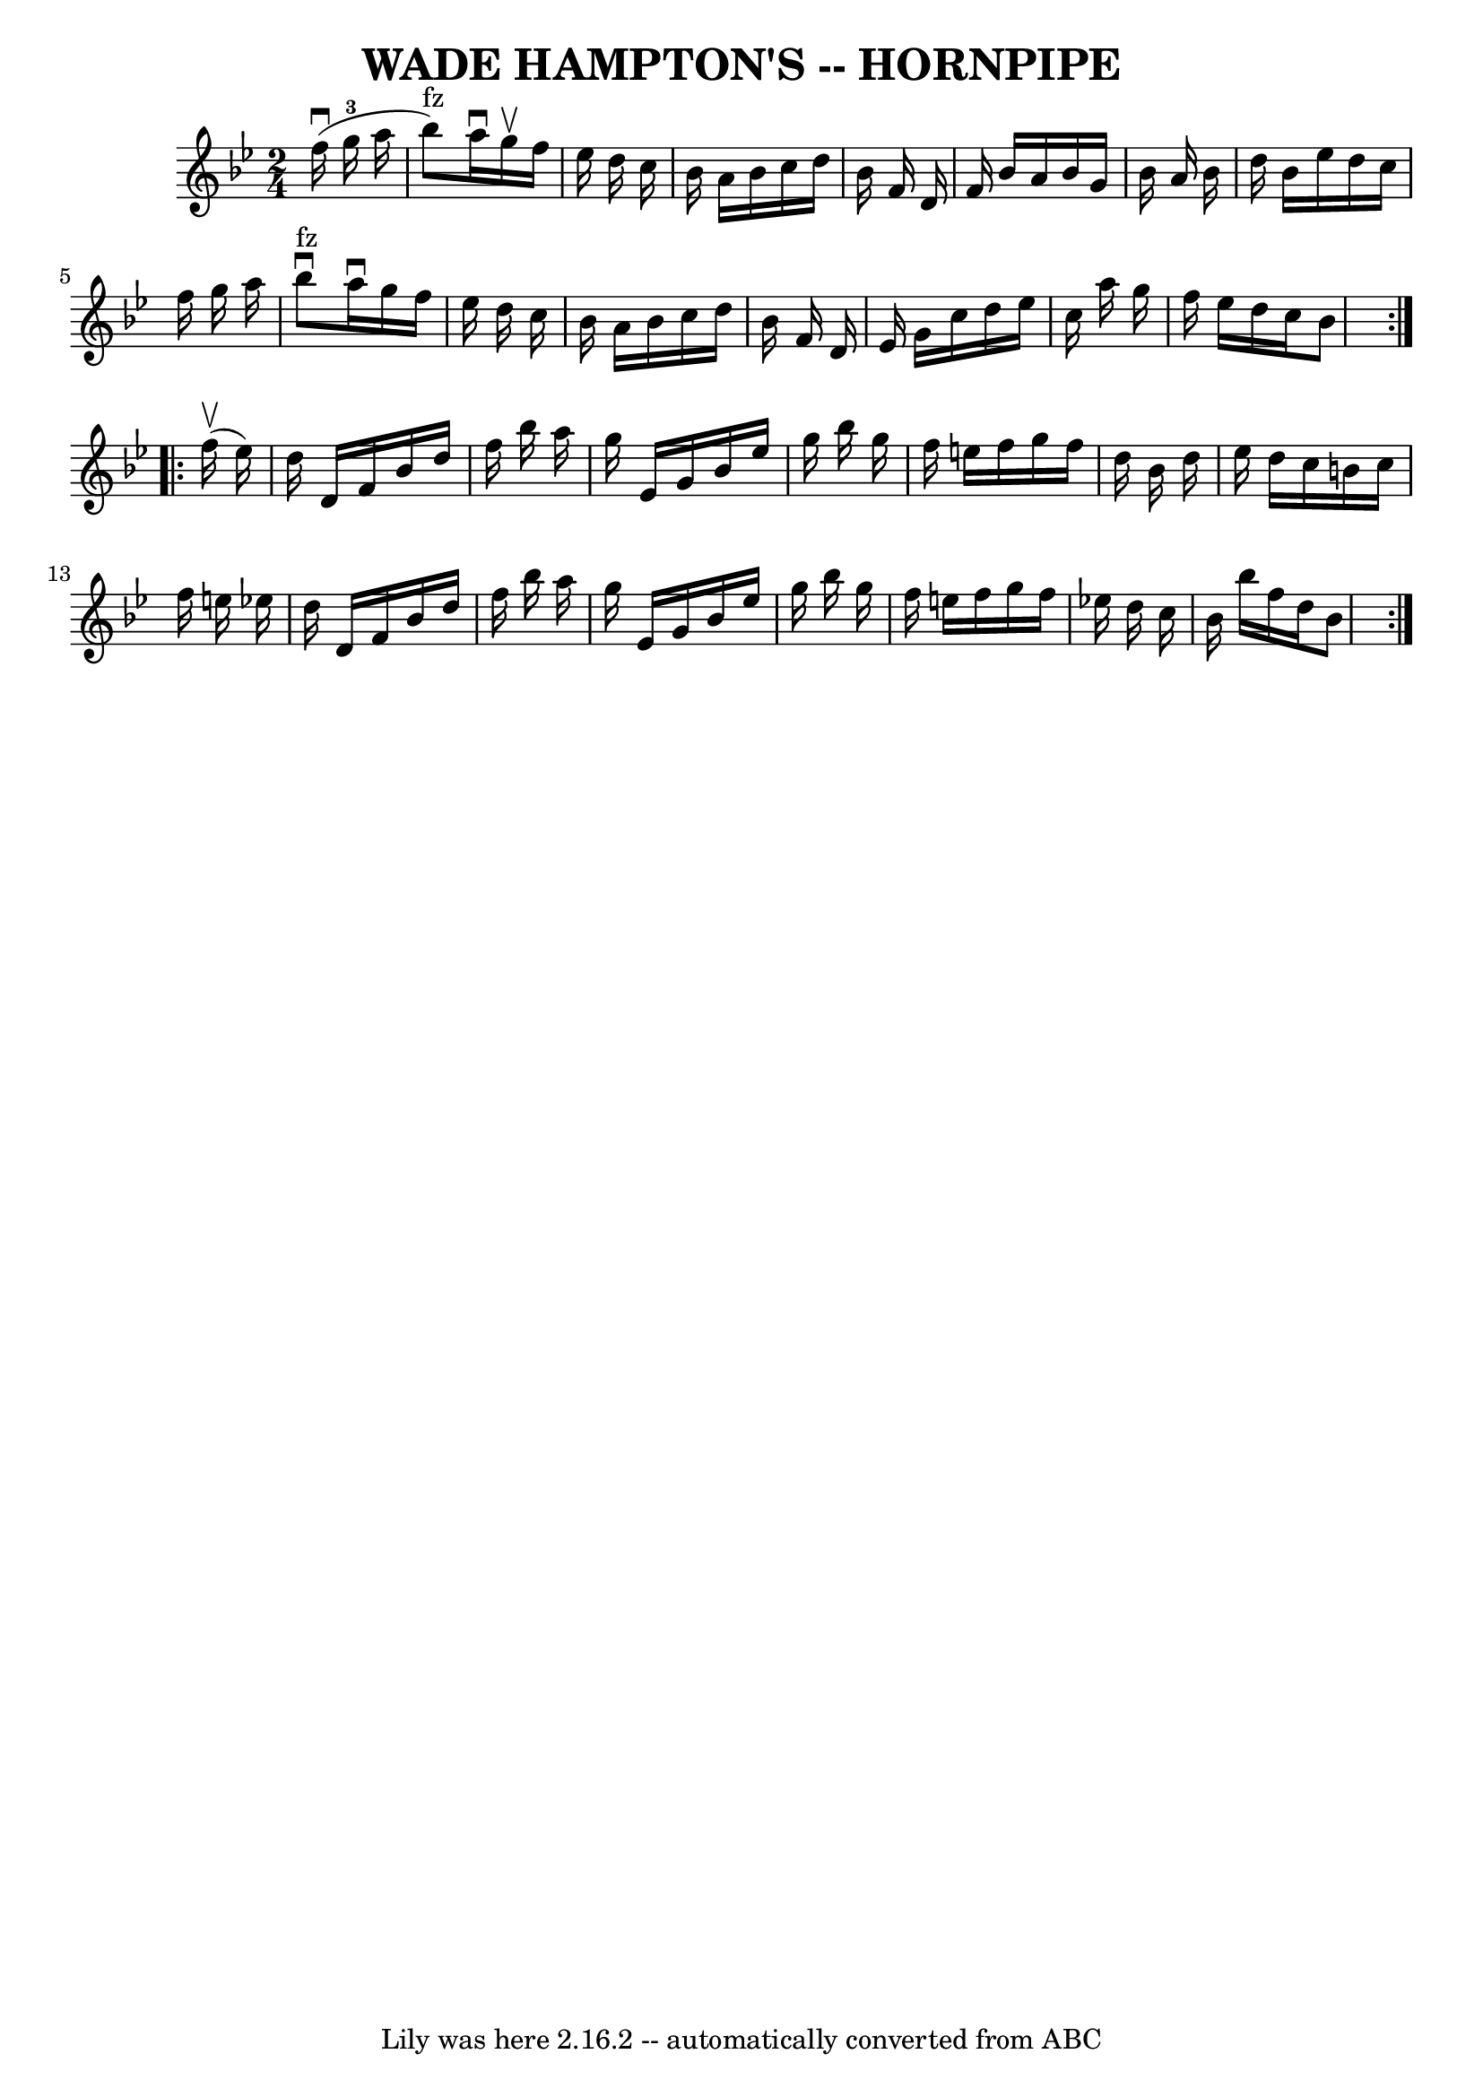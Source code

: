 \version "2.7.40"
\header {
	book = "Ryan's Mammoth Collection of Fiddle Tunes"
	crossRefNumber = "1"
	footnotes = ""
	tagline = "Lily was here 2.16.2 -- automatically converted from ABC"
	title = "WADE HAMPTON'S -- HORNPIPE"
}
voicedefault =  {
\set Score.defaultBarType = "empty"

\repeat volta 2 {
\time 2/4 \key bes \major     f''16 (^\downbow   g''16-3   a''16        
\bar "|"     bes''8 ^"fz" -)   a''16 ^\downbow   g''16 ^\upbow   f''16    
ees''16    d''16    c''16    \bar "|"   bes'16    a'16    bes'16    c''16    
d''16    bes'16    f'16    d'16    \bar "|"   f'16    bes'16    a'16    bes'16  
  g'16    bes'16    a'16    bes'16    \bar "|"   d''16    bes'16    ees''16    
d''16    c''16    f''16    g''16    a''16    \bar "|"     \bar "|"     bes''8 
^"fz"^\downbow   a''16 ^\downbow   g''16    f''16    ees''16    d''16    c''16  
  \bar "|"   bes'16    a'16    bes'16    c''16    d''16    bes'16    f'16    
d'16    \bar "|"   ees'16    g'16    c''16    d''16    ees''16    c''16    
a''16    g''16    \bar "|"   f''16    ees''16    d''16    c''16    bes'8    }   
  \repeat volta 2 {     f''16 (^\upbow   ees''16  -)       \bar "|"   d''16    
d'16    f'16    bes'16    d''16    f''16    bes''16    a''16    \bar "|"   
g''16    ees'16    g'16    bes'16    ees''16    g''16    bes''16    g''16    
\bar "|"   f''16    e''16    f''16    g''16    f''16    d''16    bes'16    
d''16    \bar "|"   ees''16    d''16    c''16    b'16    c''16    f''16    
e''16    ees''!16    \bar "|"     \bar "|"   d''16    d'16    f'16    bes'16    
d''16    f''16    bes''16    a''16    \bar "|"   g''16    ees'16    g'16    
bes'16    ees''16    g''16    bes''16    g''16    \bar "|"   f''16    e''16    
f''16    g''16    f''16    ees''!16    d''16    c''16    \bar "|"   bes'16    
bes''16    f''16    d''16    bes'8    }   
}

\score{
    <<

	\context Staff="default"
	{
	    \voicedefault 
	}

    >>
	\layout {
	}
	\midi {}
}

